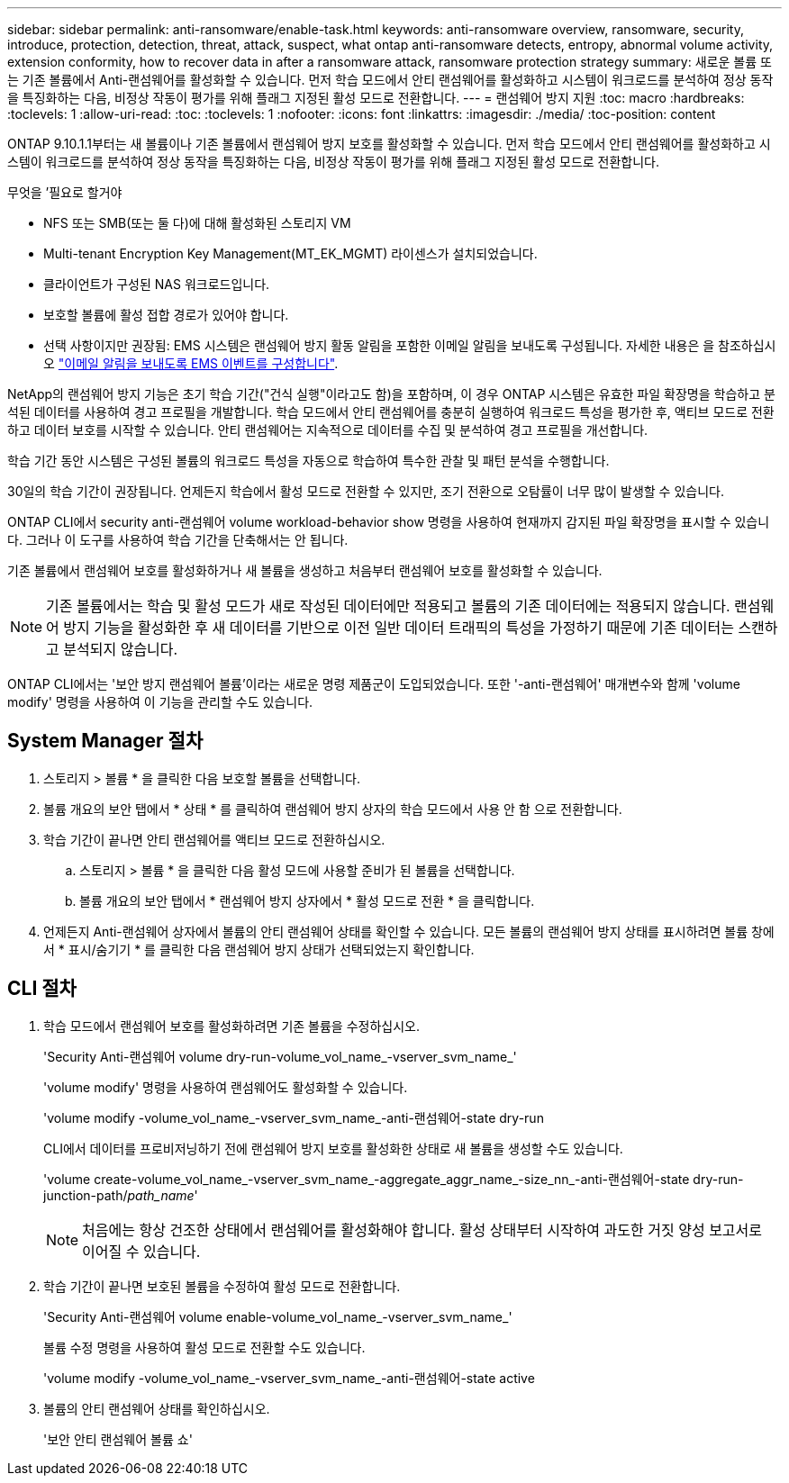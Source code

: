 ---
sidebar: sidebar 
permalink: anti-ransomware/enable-task.html 
keywords: anti-ransomware overview, ransomware, security, introduce, protection, detection, threat, attack, suspect, what ontap anti-ransomware detects, entropy, abnormal volume activity, extension conformity, how to recover data in after a ransomware attack, ransomware protection strategy 
summary: 새로운 볼륨 또는 기존 볼륨에서 Anti-랜섬웨어를 활성화할 수 있습니다. 먼저 학습 모드에서 안티 랜섬웨어를 활성화하고 시스템이 워크로드를 분석하여 정상 동작을 특징화하는 다음, 비정상 작동이 평가를 위해 플래그 지정된 활성 모드로 전환합니다. 
---
= 랜섬웨어 방지 지원
:toc: macro
:hardbreaks:
:toclevels: 1
:allow-uri-read: 
:toc: 
:toclevels: 1
:nofooter: 
:icons: font
:linkattrs: 
:imagesdir: ./media/
:toc-position: content


[role="lead"]
ONTAP 9.10.1.1부터는 새 볼륨이나 기존 볼륨에서 랜섬웨어 방지 보호를 활성화할 수 있습니다. 먼저 학습 모드에서 안티 랜섬웨어를 활성화하고 시스템이 워크로드를 분석하여 정상 동작을 특징화하는 다음, 비정상 작동이 평가를 위해 플래그 지정된 활성 모드로 전환합니다.

.무엇을 &#8217;필요로 할거야
* NFS 또는 SMB(또는 둘 다)에 대해 활성화된 스토리지 VM
* Multi-tenant Encryption Key Management(MT_EK_MGMT) 라이센스가 설치되었습니다.
* 클라이언트가 구성된 NAS 워크로드입니다.
* 보호할 볼륨에 활성 접합 경로가 있어야 합니다.
* 선택 사항이지만 권장됨: EMS 시스템은 랜섬웨어 방지 활동 알림을 포함한 이메일 알림을 보내도록 구성됩니다. 자세한 내용은 을 참조하십시오 link:../error-messages/configure-ems-events-send-email-task.html["이메일 알림을 보내도록 EMS 이벤트를 구성합니다"].


NetApp의 랜섬웨어 방지 기능은 초기 학습 기간("건식 실행"이라고도 함)을 포함하며, 이 경우 ONTAP 시스템은 유효한 파일 확장명을 학습하고 분석된 데이터를 사용하여 경고 프로필을 개발합니다. 학습 모드에서 안티 랜섬웨어를 충분히 실행하여 워크로드 특성을 평가한 후, 액티브 모드로 전환하고 데이터 보호를 시작할 수 있습니다. 안티 랜섬웨어는 지속적으로 데이터를 수집 및 분석하여 경고 프로필을 개선합니다.

학습 기간 동안 시스템은 구성된 볼륨의 워크로드 특성을 자동으로 학습하여 특수한 관찰 및 패턴 분석을 수행합니다.

30일의 학습 기간이 권장됩니다. 언제든지 학습에서 활성 모드로 전환할 수 있지만, 조기 전환으로 오탐률이 너무 많이 발생할 수 있습니다.

ONTAP CLI에서 security anti-랜섬웨어 volume workload-behavior show 명령을 사용하여 현재까지 감지된 파일 확장명을 표시할 수 있습니다. 그러나 이 도구를 사용하여 학습 기간을 단축해서는 안 됩니다.

기존 볼륨에서 랜섬웨어 보호를 활성화하거나 새 볼륨을 생성하고 처음부터 랜섬웨어 보호를 활성화할 수 있습니다.


NOTE: 기존 볼륨에서는 학습 및 활성 모드가 새로 작성된 데이터에만 적용되고 볼륨의 기존 데이터에는 적용되지 않습니다. 랜섬웨어 방지 기능을 활성화한 후 새 데이터를 기반으로 이전 일반 데이터 트래픽의 특성을 가정하기 때문에 기존 데이터는 스캔하고 분석되지 않습니다.

ONTAP CLI에서는 '보안 방지 랜섬웨어 볼륨'이라는 새로운 명령 제품군이 도입되었습니다. 또한 '-anti-랜섬웨어' 매개변수와 함께 'volume modify' 명령을 사용하여 이 기능을 관리할 수도 있습니다.



== System Manager 절차

. 스토리지 > 볼륨 * 을 클릭한 다음 보호할 볼륨을 선택합니다.
. 볼륨 개요의 보안 탭에서 * 상태 * 를 클릭하여 랜섬웨어 방지 상자의 학습 모드에서 사용 안 함 으로 전환합니다.
. 학습 기간이 끝나면 안티 랜섬웨어를 액티브 모드로 전환하십시오.
+
.. 스토리지 > 볼륨 * 을 클릭한 다음 활성 모드에 사용할 준비가 된 볼륨을 선택합니다.
.. 볼륨 개요의 보안 탭에서 * 랜섬웨어 방지 상자에서 * 활성 모드로 전환 * 을 클릭합니다.


. 언제든지 Anti-랜섬웨어 상자에서 볼륨의 안티 랜섬웨어 상태를 확인할 수 있습니다. 모든 볼륨의 랜섬웨어 방지 상태를 표시하려면 볼륨 창에서 * 표시/숨기기 * 를 클릭한 다음 랜섬웨어 방지 상태가 선택되었는지 확인합니다.




== CLI 절차

. 학습 모드에서 랜섬웨어 보호를 활성화하려면 기존 볼륨을 수정하십시오.
+
'Security Anti-랜섬웨어 volume dry-run-volume_vol_name_-vserver_svm_name_'

+
'volume modify' 명령을 사용하여 랜섬웨어도 활성화할 수 있습니다.

+
'volume modify -volume_vol_name_-vserver_svm_name_-anti-랜섬웨어-state dry-run

+
CLI에서 데이터를 프로비저닝하기 전에 랜섬웨어 방지 보호를 활성화한 상태로 새 볼륨을 생성할 수도 있습니다.

+
'volume create-volume_vol_name_-vserver_svm_name_-aggregate_aggr_name_-size_nn_-anti-랜섬웨어-state dry-run-junction-path/_path_name_'

+

NOTE: 처음에는 항상 건조한 상태에서 랜섬웨어를 활성화해야 합니다. 활성 상태부터 시작하여 과도한 거짓 양성 보고서로 이어질 수 있습니다.

. 학습 기간이 끝나면 보호된 볼륨을 수정하여 활성 모드로 전환합니다.
+
'Security Anti-랜섬웨어 volume enable-volume_vol_name_-vserver_svm_name_'

+
볼륨 수정 명령을 사용하여 활성 모드로 전환할 수도 있습니다.

+
'volume modify -volume_vol_name_-vserver_svm_name_-anti-랜섬웨어-state active

. 볼륨의 안티 랜섬웨어 상태를 확인하십시오.
+
'보안 안티 랜섬웨어 볼륨 쇼'


